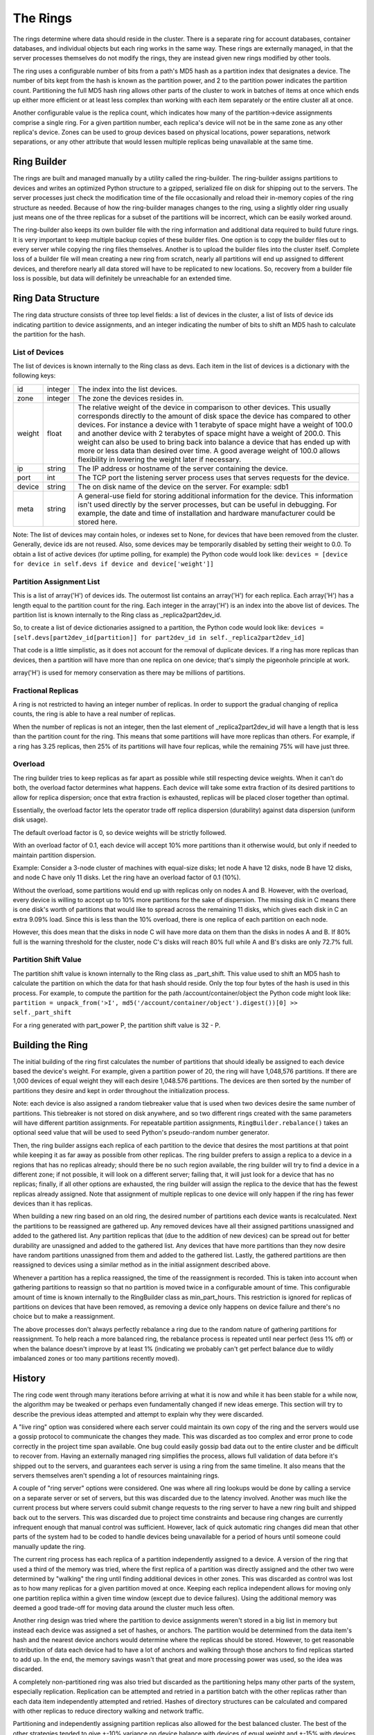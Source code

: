 =========
The Rings
=========

The rings determine where data should reside in the cluster. There is a
separate ring for account databases, container databases, and individual
objects but each ring works in the same way. These rings are externally
managed, in that the server processes themselves do not modify the rings, they
are instead given new rings modified by other tools.

The ring uses a configurable number of bits from a path's MD5 hash as a
partition index that designates a device. The number of bits kept from the hash
is known as the partition power, and 2 to the partition power indicates the
partition count. Partitioning the full MD5 hash ring allows other parts of the
cluster to work in batches of items at once which ends up either more efficient
or at least less complex than working with each item separately or the entire
cluster all at once.

Another configurable value is the replica count, which indicates how many of
the partition->device assignments comprise a single ring. For a given partition
number, each replica's device will not be in the same zone as any other
replica's device. Zones can be used to group devices based on physical
locations, power separations, network separations, or any other attribute that
would lessen multiple replicas being unavailable at the same time.

------------
Ring Builder
------------

The rings are built and managed manually by a utility called the ring-builder.
The ring-builder assigns partitions to devices and writes an optimized Python
structure to a gzipped, serialized file on disk for shipping out to the servers.
The server processes just check the modification time of the file occasionally
and reload their in-memory copies of the ring structure as needed. Because of
how the ring-builder manages changes to the ring, using a slightly older ring
usually just means one of the three replicas for a subset of the partitions
will be incorrect, which can be easily worked around.

The ring-builder also keeps its own builder file with the ring information and
additional data required to build future rings. It is very important to keep
multiple backup copies of these builder files. One option is to copy the
builder files out to every server while copying the ring files themselves.
Another is to upload the builder files into the cluster itself. Complete loss
of a builder file will mean creating a new ring from scratch, nearly all
partitions will end up assigned to different devices, and therefore nearly all
data stored will have to be replicated to new locations. So, recovery from a
builder file loss is possible, but data will definitely be unreachable for an
extended time.

-------------------
Ring Data Structure
-------------------

The ring data structure consists of three top level fields: a list of devices
in the cluster, a list of lists of device ids indicating partition to device
assignments, and an integer indicating the number of bits to shift an MD5 hash
to calculate the partition for the hash.

***************
List of Devices
***************

The list of devices is known internally to the Ring class as devs. Each item in
the list of devices is a dictionary with the following keys:

======  =======  ==============================================================
id      integer  The index into the list devices.
zone    integer  The zone the devices resides in.
weight  float    The relative weight of the device in comparison to other
                 devices. This usually corresponds directly to the amount of
                 disk space the device has compared to other devices. For
                 instance a device with 1 terabyte of space might have a weight
                 of 100.0 and another device with 2 terabytes of space might
                 have a weight of 200.0. This weight can also be used to bring
                 back into balance a device that has ended up with more or less
                 data than desired over time. A good average weight of 100.0
                 allows flexibility in lowering the weight later if necessary.
ip      string   The IP address or hostname of the server containing the device.
port    int      The TCP port the listening server process uses that serves
                 requests for the device.
device  string   The on disk name of the device on the server.
                 For example: sdb1
meta    string   A general-use field for storing additional information for the
                 device. This information isn't used directly by the server
                 processes, but can be useful in debugging. For example, the
                 date and time of installation and hardware manufacturer could
                 be stored here.
======  =======  ==============================================================

Note: The list of devices may contain holes, or indexes set to None, for
devices that have been removed from the cluster. Generally, device ids are not
reused. Also, some devices may be temporarily disabled by setting their weight
to 0.0. To obtain a list of active devices (for uptime polling, for example)
the Python code would look like: ``devices = [device for device in self.devs if
device and device['weight']]``

*************************
Partition Assignment List
*************************

This is a list of array('H') of devices ids. The outermost list contains an
array('H') for each replica. Each array('H') has a length equal to the
partition count for the ring. Each integer in the array('H') is an index into
the above list of devices. The partition list is known internally to the Ring
class as _replica2part2dev_id.

So, to create a list of device dictionaries assigned to a partition, the Python
code would look like: ``devices = [self.devs[part2dev_id[partition]] for
part2dev_id in self._replica2part2dev_id]``

That code is a little simplistic, as it does not account for the
removal of duplicate devices. If a ring has more replicas than
devices, then a partition will have more than one replica on one
device; that's simply the pigeonhole principle at work.

array('H') is used for memory conservation as there may be millions of
partitions.

*******************
Fractional Replicas
*******************

A ring is not restricted to having an integer number of replicas. In order to
support the gradual changing of replica counts, the ring is able to have a real
number of replicas.

When the number of replicas is not an integer, then the last element of
_replica2part2dev_id will have a length that is less than the partition count
for the ring. This means that some partitions will have more replicas than
others. For example, if a ring has 3.25 replicas, then 25% of its partitions
will have four replicas, while the remaining 75% will have just three.

********
Overload
********

The ring builder tries to keep replicas as far apart as possible while
still respecting device weights. When it can't do both, the overload
factor determines what happens. Each device will take some extra
fraction of its desired partitions to allow for replica dispersion;
once that extra fraction is exhausted, replicas will be placed closer
together than optimal.

Essentially, the overload factor lets the operator trade off replica
dispersion (durability) against data dispersion (uniform disk usage).

The default overload factor is 0, so device weights will be strictly
followed.

With an overload factor of 0.1, each device will accept 10% more
partitions than it otherwise would, but only if needed to maintain
partition dispersion.

Example: Consider a 3-node cluster of machines with equal-size disks;
let node A have 12 disks, node B have 12 disks, and node C have only
11 disks. Let the ring have an overload factor of 0.1 (10%).

Without the overload, some partitions would end up with replicas only
on nodes A and B. However, with the overload, every device is willing
to accept up to 10% more partitions for the sake of dispersion. The
missing disk in C means there is one disk's worth of partitions that
would like to spread across the remaining 11 disks, which gives each
disk in C an extra 9.09% load. Since this is less than the 10%
overload, there is one replica of each partition on each node.

However, this does mean that the disks in node C will have more data
on them than the disks in nodes A and B. If 80% full is the warning
threshold for the cluster, node C's disks will reach 80% full while A
and B's disks are only 72.7% full.

*********************
Partition Shift Value
*********************

The partition shift value is known internally to the Ring class as _part_shift.
This value used to shift an MD5 hash to calculate the partition on which the
data for that hash should reside. Only the top four bytes of the hash is used
in this process. For example, to compute the partition for the path
/account/container/object the Python code might look like: ``partition =
unpack_from('>I', md5('/account/container/object').digest())[0] >>
self._part_shift``

For a ring generated with part_power P, the partition shift value is
32 - P.

-----------------
Building the Ring
-----------------

The initial building of the ring first calculates the number of partitions that
should ideally be assigned to each device based the device's weight. For
example, given a partition power of 20, the ring will have 1,048,576 partitions.
If there are 1,000 devices of equal weight they will each desire 1,048.576
partitions. The devices are then sorted by the number of partitions they desire
and kept in order throughout the initialization process.

Note: each device is also assigned a random tiebreaker value that is used when
two devices desire the same number of partitions. This tiebreaker is not stored
on disk anywhere, and so two different rings created with the same parameters
will have different partition assignments. For repeatable partition assignments,
``RingBuilder.rebalance()`` takes an optional seed value that will be used to
seed Python's pseudo-random number generator.

Then, the ring builder assigns each replica of each partition to the device that
desires the most partitions at that point while keeping it as far away as
possible from other replicas. The ring builder prefers to assign a replica to a
device in a regions that has no replicas already; should there be no such region
available, the ring builder will try to find a device in a different zone; if
not possible, it will look on a different server; failing that, it will just
look for a device that has no replicas; finally, if all other options are
exhausted, the ring builder will assign the replica to the device that has the
fewest replicas already assigned. Note that assignment of multiple replicas to
one device will only happen if the ring has fewer devices than it has replicas.

When building a new ring based on an old ring, the desired number of partitions
each device wants is recalculated. Next the partitions to be reassigned are
gathered up. Any removed devices have all their assigned partitions unassigned
and added to the gathered list. Any partition replicas that (due to the
addition of new devices) can be spread out for better durability are unassigned
and added to the gathered list. Any devices that have more partitions than they
now desire have random partitions unassigned from them and added to the
gathered list. Lastly, the gathered partitions are then reassigned to devices
using a similar method as in the initial assignment described above.

Whenever a partition has a replica reassigned, the time of the reassignment is
recorded. This is taken into account when gathering partitions to reassign so
that no partition is moved twice in a configurable amount of time. This
configurable amount of time is known internally to the RingBuilder class as
min_part_hours. This restriction is ignored for replicas of partitions on
devices that have been removed, as removing a device only happens on device
failure and there's no choice but to make a reassignment.

The above processes don't always perfectly rebalance a ring due to the random
nature of gathering partitions for reassignment. To help reach a more balanced
ring, the rebalance process is repeated until near perfect (less 1% off) or
when the balance doesn't improve by at least 1% (indicating we probably can't
get perfect balance due to wildly imbalanced zones or too many partitions
recently moved).

-------
History
-------

The ring code went through many iterations before arriving at what it is now
and while it has been stable for a while now, the algorithm may be tweaked or
perhaps even fundamentally changed if new ideas emerge. This section will try
to describe the previous ideas attempted and attempt to explain why they were
discarded.

A "live ring" option was considered where each server could maintain its own
copy of the ring and the servers would use a gossip protocol to communicate the
changes they made. This was discarded as too complex and error prone to code
correctly in the project time span available. One bug could easily gossip bad
data out to the entire cluster and be difficult to recover from. Having an
externally managed ring simplifies the process, allows full validation of data
before it's shipped out to the servers, and guarantees each server is using a
ring from the same timeline. It also means that the servers themselves aren't
spending a lot of resources maintaining rings.

A couple of "ring server" options were considered. One was where all ring
lookups would be done by calling a service on a separate server or set of
servers, but this was discarded due to the latency involved. Another was much
like the current process but where servers could submit change requests to the
ring server to have a new ring built and shipped back out to the servers. This
was discarded due to project time constraints and because ring changes are
currently infrequent enough that manual control was sufficient. However, lack
of quick automatic ring changes did mean that other parts of the system had to
be coded to handle devices being unavailable for a period of hours until
someone could manually update the ring.

The current ring process has each replica of a partition independently assigned
to a device. A version of the ring that used a third of the memory was tried,
where the first replica of a partition was directly assigned and the other two
were determined by "walking" the ring until finding additional devices in other
zones. This was discarded as control was lost as to how many replicas for a
given partition moved at once. Keeping each replica independent allows for
moving only one partition replica within a given time window (except due to
device failures). Using the additional memory was deemed a good trade-off for
moving data around the cluster much less often.

Another ring design was tried where the partition to device assignments weren't
stored in a big list in memory but instead each device was assigned a set of
hashes, or anchors. The partition would be determined from the data item's hash
and the nearest device anchors would determine where the replicas should be
stored. However, to get reasonable distribution of data each device had to have
a lot of anchors and walking through those anchors to find replicas started to
add up. In the end, the memory savings wasn't that great and more processing
power was used, so the idea was discarded.

A completely non-partitioned ring was also tried but discarded as the
partitioning helps many other parts of the system, especially replication.
Replication can be attempted and retried in a partition batch with the other
replicas rather than each data item independently attempted and retried. Hashes
of directory structures can be calculated and compared with other replicas to
reduce directory walking and network traffic.

Partitioning and independently assigning partition replicas also allowed for
the best balanced cluster. The best of the other strategies tended to give
+-10% variance on device balance with devices of equal weight and +-15% with
devices of varying weights. The current strategy allows us to get +-3% and +-8%
respectively.

Various hashing algorithms were tried. SHA offers better security, but the ring
doesn't need to be cryptographically secure and SHA is slower. Murmur was much
faster, but MD5 was built-in and hash computation is a small percentage of the
overall request handling time. In all, once it was decided the servers wouldn't
be maintaining the rings themselves anyway and only doing hash lookups, MD5 was
chosen for its general availability, good distribution, and adequate speed.

The placement algorithm has seen a number of behavioral changes for
unbalanceable rings. The ring builder wants to keep replicas as far
apart as possible while still respecting device weights. In most
cases, the ring builder can achieve both, but sometimes they conflict.
At first, the behavior was to keep the replicas far apart and ignore
device weight, but that made it impossible to gradually go from one
region to two, or from two to three. Then it was changed to favor
device weight over dispersion, but that wasn't so good for rings that
were close to balanceable, like 3 machines with 60TB, 60TB, and 57TB
of disk space; operators were expecting one replica per machine, but
didn't always get it. After that, overload was added to the ring
builder so that operators could choose a balance between dispersion
and device weights.
